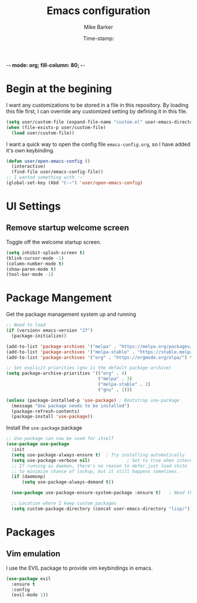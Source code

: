 -*- mode: org; fill-column: 80; -*-
#+TITLE: Emacs configuration
#+AUTHOR: Mike Barker
#+EMAIL: mike@thebarkers.com
#+DATE: Time-stamp:
#+BABEL: :cache yes
#+DESCRIPTION: An org-babel based emacs configuration
#+LANGUAGE: en
#+PROPERTY: results silent

* Begin at the begining
I want any customizations to be stored in a file in this repository.
By loading this file first, I can override any customized setting by defining it in this file.

#+begin_src emacs-lisp
  (setq user/custom-file (expand-file-name "custom.el" user-emacs-directory))
  (when (file-exists-p user/custom-file)
    (load user/custom-file))
#+end_src

I want a quick way to open the config file =emacs-config.org=, so I have added it's own keybinding.
#+begin_src emacs-lisp
  (defun user/open-emacs-config ()
    (interactive)
    (find-file user/emacs-config-file))
  ;; I wanted something with '~'
  (global-set-key (kbd "C-~") 'user/open-emacs-config)
#+end_src

* UI Settings
** Remove startup welcome screen
Toggle off the welcome startup screen.

#+begin_src emacs-lisp
  (setq inhibit-splash-screen t)
  (blink-cursor-mode -1)
  (column-number-mode t)
  (show-paren-mode t)
  (tool-bar-mode -1)
#+end_src

* Package Mangement
  
Get the package management system up and running

#+begin_src emacs-lisp
;; Need to load
(if (version< emacs-version "27")
  (package-initialize))

(add-to-list 'package-archives '("melpa" . "https://melpa.org/packages/") t)
(add-to-list 'package-archives '("melpa-stable" . "https://stable.melpa.org/packages/") t)
(add-to-list 'package-archives '("org" . "https://orgmode.org/elpa/") t)

;; Set explicit priorities (gnu is the default package-archive)
(setq package-archive-priorities '(("org" . 4)
                                   ("melpa" . 3)
                                   ("melpa-stable" . 2)
                                   ("gnu" . 1)))

(unless (package-installed-p 'use-package) ; Bootstrap use-package
  (message "Use package needs to be installed")
  (package-refresh-contents)
  (package-install 'use-package))

#+end_src

Install the =use-package= package

#+begin_src emacs-lisp
;; Use-package can now be used for itself
(use-package use-package
  :init
  (setq use-package-always-ensure t)  ; Try installing automatically
  (setq use-package-verbose nil)              ; Set to true when interested in load times
  ;; If running as daemon, there's no reason to defer,just load shite
  ;; to minimize chance of lockup, but it still happens sometimes.
  (if (daemonp)
      (setq use-package-always-demand t))

  (use-package use-package-ensure-system-package :ensure t)   ; Need this because we are in use-package config

  ;; Location where I keep custom packages
  (setq custom-package-directory (concat user-emacs-directory "lisp/")))
#+end_src

* Packages
** Vim emulation
I use the EVIL package to provide vim keybindings in emacs.

#+begin_src emacs-lisp
  (use-package evil
    :ensure t
    :config
    (evil-mode 1))
#+end_src
